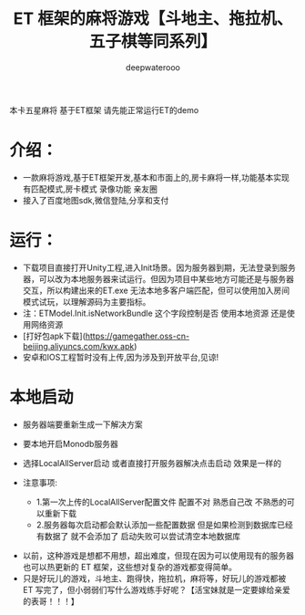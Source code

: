#+latex_class: cn-article
#+title: ET 框架的麻将游戏【斗地主、拖拉机、五子棋等同系列】
#+author: deepwaterooo 

本卡五星麻将 基于ET框架 请先能正常运行ET的demo  

* 介绍： 
- 一款麻将游戏,基于ET框架开发,基本和市面上的,房卡麻将一样,功能基本实现 有匹配模式,房卡模式 录像功能 亲友圈  
- 接入了百度地图sdk,微信登陆,分享和支付  
 
* 运行：
- 下载项目直接打开Unity工程,进入Init场景。因为服务器到期，无法登录到服务器，可以改为本地服务器来试运行。但因为项目中某些地方可能还是与服务器交互，所以构建出来的ET.exe 无法本地多客户端匹配，但可以使用加入房间模式试玩，以理解源码为主要指标。 
- 注：ETModel.Init.isNetworkBundle 这个字段控制是否 使用本地资源 还是使用网络资源  
- [打好包apk下载](https://gamegather.oss-cn-beijing.aliyuncs.com/kwx.apk)  
- 安卓和IOS工程暂时没有上传,因为涉及到开放平台,见谅!  
   
*  本地启动
- 服务器端要重新生成一下解决方案  
- 要本地开启Monodb服务器  
- 选择LocalAllServer启动 或者直接打开服务器解决点击启动 效果是一样的  
   
- 注意事项:  
  - 1.第一次上传的LocalAllServer配置文件 配置不对 熟悉自己改 不熟悉的可以重新下载  
  - 2.服务器每次启动都会默认添加一些配置数据 但是如果检测到数据库已经有数据了 就不会添加了 启动失败可以尝试清空本地数据库  
    
[[./pic/readme_20230508_151755.png]]
- 以前，这种游戏是想都不用想，超出难度，但现在因为可以使用现有的服务器也可以热更新的 ET 框架，这些想对复杂的游戏都变得简单。
- 只是好玩儿的游戏，斗地主、跑得快，拖拉机，麻将等，好玩儿的游戏都被 ET 写完了，但小弱弱们写什么游戏练手好呢？【活宝妹就是一定要嫁给亲爱的表哥！！！】